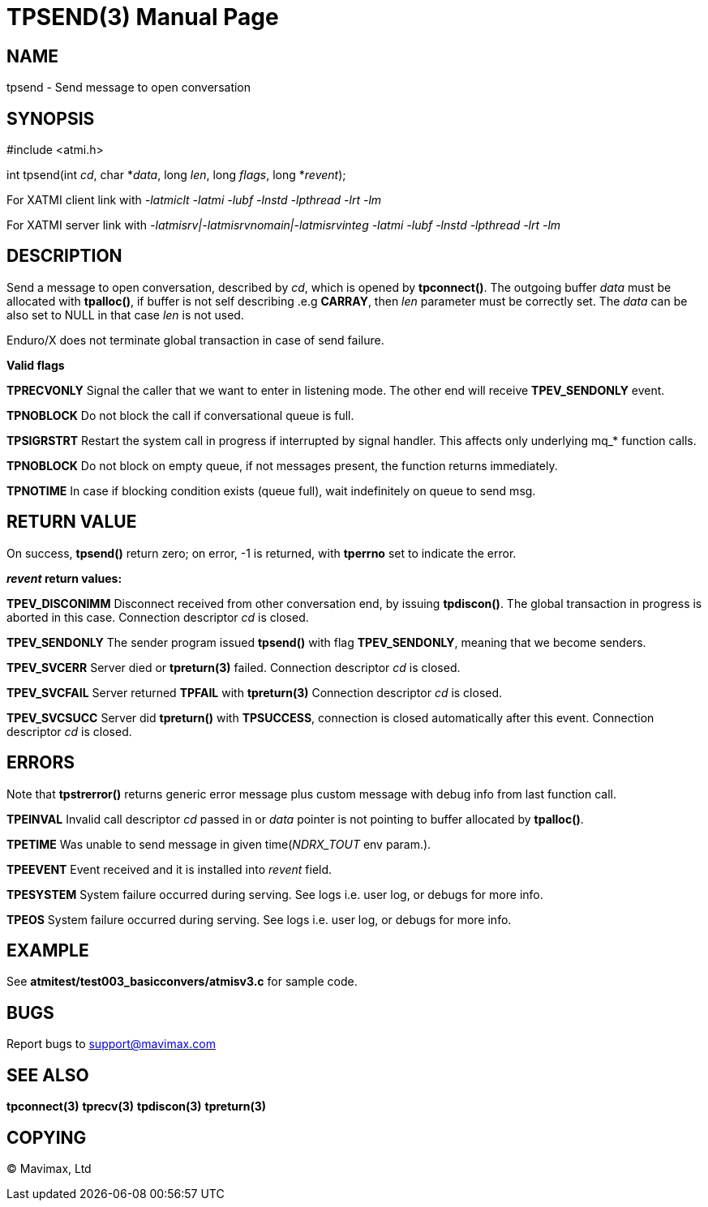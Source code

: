 TPSEND(3)
=========
:doctype: manpage


NAME
----
tpsend - Send message to open conversation


SYNOPSIS
--------
#include <atmi.h>

int tpsend(int 'cd', char *'data', long 'len', long 'flags', long *'revent');


For XATMI client link with '-latmiclt -latmi -lubf -lnstd -lpthread -lrt -lm'

For XATMI server link with '-latmisrv|-latmisrvnomain|-latmisrvinteg -latmi -lubf -lnstd -lpthread -lrt -lm'

DESCRIPTION
-----------
Send a message to open conversation, described by 'cd', which is opened by *tpconnect()*. 
The outgoing buffer 'data' must be allocated with *tpalloc()*, if buffer is not 
self describing .e.g *CARRAY*, then 'len' parameter must be correctly set. 
The 'data' can be also set to NULL in that case 'len' is not used.

Enduro/X does not terminate global transaction in case of send failure.

*Valid flags*

*TPRECVONLY* Signal the caller that we want to enter in listening mode. 
The other end will receive *TPEV_SENDONLY* event.

*TPNOBLOCK* Do not block the call if conversational queue is full.

*TPSIGRSTRT* Restart the system call in progress if interrupted by signal handler. 
This affects only underlying mq_* function calls.

*TPNOBLOCK* Do not block on empty queue, if not messages present, the 
function returns immediately.

*TPNOTIME* In case if blocking condition exists (queue full), wait indefinitely 
on queue to send msg.

RETURN VALUE
------------
On success, *tpsend()* return zero; on error, -1 is returned, with *tperrno* 
set to indicate the error.

*'revent' return values:*

*TPEV_DISCONIMM* Disconnect received from other conversation end, 
by issuing *tpdiscon()*. The global transaction in progress is aborted in this case.
Connection descriptor 'cd' is closed.

*TPEV_SENDONLY* The sender program issued *tpsend()* with 
flag *TPEV_SENDONLY*, meaning that we become senders.

*TPEV_SVCERR* Server died or *tpreturn(3)* failed. Connection descriptor 'cd' is closed.

*TPEV_SVCFAIL* Server returned *TPFAIL* with *tpreturn(3)* Connection descriptor 'cd' is closed.

*TPEV_SVCSUCC* Server did *tpreturn()* with *TPSUCCESS*, connection is closed
automatically after this event. Connection descriptor 'cd' is closed.



ERRORS
------
Note that *tpstrerror()* returns generic error message plus custom message 
with debug info from last function call.

*TPEINVAL* Invalid call descriptor 'cd' passed in or 'data' pointer is 
not pointing to buffer allocated by *tpalloc()*.

*TPETIME* Was unable to send message in given time('NDRX_TOUT' env param.). 

*TPEEVENT* Event received and it is installed into 'revent' field.

*TPESYSTEM* System failure occurred during serving. See logs i.e. user log, 
or debugs for more info.

*TPEOS* System failure occurred during serving. See logs i.e. user log,
 or debugs for more info.

EXAMPLE
-------
See *atmitest/test003_basicconvers/atmisv3.c* for sample code.

BUGS
----
Report bugs to support@mavimax.com

SEE ALSO
--------
*tpconnect(3)* *tprecv(3)* *tpdiscon(3)* *tpreturn(3)*

COPYING
-------
(C) Mavimax, Ltd

